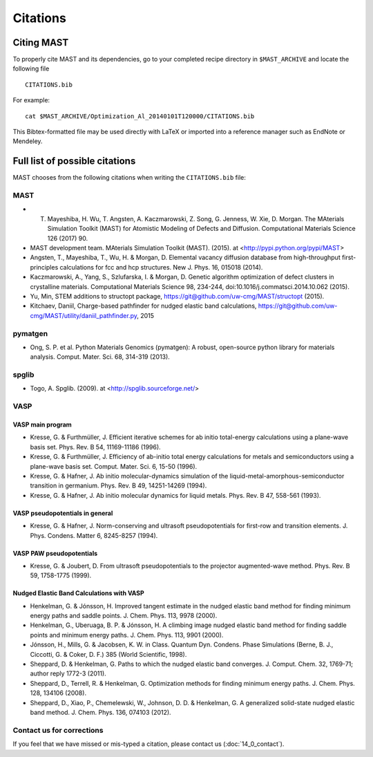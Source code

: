########################
Citations
########################

*********************
Citing MAST
*********************

To properly cite MAST and its dependencies, go to your completed recipe directory in ``$MAST_ARCHIVE`` and locate the following file ::

    CITATIONS.bib

For example::

    cat $MAST_ARCHIVE/Optimization_Al_20140101T120000/CITATIONS.bib

This Bibtex-formatted file may be used directly with LaTeX or imported into a reference manager such as EndNote or Mendeley.

********************************************
Full list of possible citations
********************************************
MAST chooses from the following citations when writing the ``CITATIONS.bib`` file:

==================
MAST
==================

* T. Mayeshiba, H. Wu, T. Angsten, A. Kaczmarowski, Z. Song, G. Jenness, W. Xie, D. Morgan. The MAterials Simulation Toolkit (MAST) for Atomistic Modeling of Defects and Diffusion. Computational Materials Science 126 (2017)  90.

* MAST development team. MAterials Simulation Toolkit (MAST). (2015). at <http://pypi.python.org/pypi/MAST>

* Angsten, T., Mayeshiba, T., Wu, H. & Morgan, D. Elemental vacancy diffusion database from high-throughput first-principles calculations for fcc and hcp structures. New J. Phys. 16, 015018 (2014).

* Kaczmarowski, A., Yang, S., Szlufarska, I. & Morgan, D. Genetic algorithm optimization of defect clusters in crystalline materials. Computational Materials Science 98, 234-244, doi:10.1016/j.commatsci.2014.10.062 (2015).

* Yu, Min, STEM additions to structopt package, https://git@github.com/uw-cmg/MAST/structopt (2015).

* Kitchaev, Daniil, Charge-based pathfinder for nudged elastic band calculations, https://git@github.com/uw-cmg/MAST/utility/daniil_pathfinder.py, 2015

===================
pymatgen
===================

* Ong, S. P. et al. Python Materials Genomics (pymatgen): A robust, open-source python library for materials analysis. Comput. Mater. Sci. 68, 314-319 (2013).

====================
spglib
====================

* Togo, A. Spglib. (2009). at <http://spglib.sourceforge.net/>

================================
VASP
================================

-------------------
VASP main program
-------------------

* Kresse, G. & Furthmüller, J. Efficient iterative schemes for ab initio total-energy calculations using a plane-wave basis set. Phys. Rev. B 54, 11169-11186 (1996).

* Kresse, G. & Furthmüller, J. Efficiency of ab-initio total energy calculations for metals and semiconductors using a plane-wave basis set. Comput. Mater. Sci. 6, 15-50 (1996).

* Kresse, G. & Hafner, J. Ab initio molecular-dynamics simulation of the liquid-metal-amorphous-semiconductor transition in germanium. Phys. Rev. B 49, 14251-14269 (1994).

* Kresse, G. & Hafner, J. Ab initio molecular dynamics for liquid metals. Phys. Rev. B 47, 558-561 (1993).

---------------------------------
VASP pseudopotentials in general
---------------------------------

* Kresse, G. & Hafner, J. Norm-conserving and ultrasoft pseudopotentials for first-row and transition elements. J. Phys. Condens. Matter 6, 8245-8257 (1994).

---------------------------
VASP PAW pseudopotentials
---------------------------

* Kresse, G. & Joubert, D. From ultrasoft pseudopotentials to the projector augmented-wave method. Phys. Rev. B 59, 1758-1775 (1999).

---------------------------------------------
Nudged Elastic Band Calculations with VASP
---------------------------------------------

* Henkelman, G. & Jónsson, H. Improved tangent estimate in the nudged elastic band method for finding minimum energy paths and saddle points. J. Chem. Phys. 113, 9978 (2000).

* Henkelman, G., Uberuaga, B. P. & Jónsson, H. A climbing image nudged elastic band method for finding saddle points and minimum energy paths. J. Chem. Phys. 113, 9901 (2000).

* Jónsson, H., Mills, G. & Jacobsen, K. W. in Class. Quantum Dyn. Condens. Phase Simulations (Berne, B. J., Ciccotti, G. & Coker, D. F.) 385 (World Scientific, 1998).

* Sheppard, D. & Henkelman, G. Paths to which the nudged elastic band converges. J. Comput. Chem. 32, 1769-71; author reply 1772-3 (2011).

* Sheppard, D., Terrell, R. & Henkelman, G. Optimization methods for finding minimum energy paths. J. Chem. Phys. 128, 134106 (2008).

* Sheppard, D., Xiao, P., Chemelewski, W., Johnson, D. D. & Henkelman, G. A generalized solid-state nudged elastic band method. J. Chem. Phys. 136, 074103 (2012).

==============================
Contact us for corrections
==============================
If you feel that we have missed or mis-typed a citation, please contact us (:doc:`14_0_contact`).

.. raw:: html

    <script>
      (function(i,s,o,g,r,a,m){i['GoogleAnalyticsObject']=r;i[r]=i[r]||function(){
      (i[r].q=i[r].q||[]).push(arguments)},i[r].l=1*new Date();a=s.createElement(o),
      m=s.getElementsByTagName(o)[0];a.async=1;a.src=g;m.parentNode.insertBefore(a,m)
      })(window,document,'script','https://www.google-analytics.com/analytics.js','ga');

      ga('create', 'UA-54660326-1', 'auto');
      ga('send', 'pageview');

    </script>

